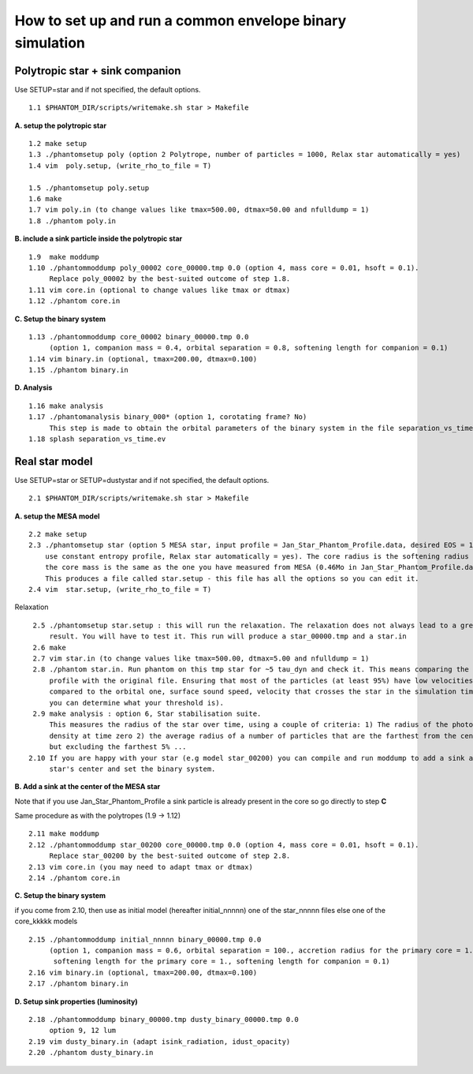 How to set up and run a common envelope binary simulation
=========================================================

Polytropic star + sink companion
--------------------------------

Use SETUP=star and if not specified, the default options.

::

   1.1 $PHANTOM_DIR/scripts/writemake.sh star > Makefile

**A. setup the polytropic star**

::

  1.2 make setup
  1.3 ./phantomsetup poly (option 2 Polytrope, number of particles = 1000, Relax star automatically = yes)
  1.4 vim  poly.setup, (write_rho_to_file = T)

  1.5 ./phantomsetup poly.setup
  1.6 make
  1.7 vim poly.in (to change values like tmax=500.00, dtmax=50.00 and nfulldump = 1)
  1.8 ./phantom poly.in


**B. include a sink particle inside the polytropic star**

::

  1.9  make moddump
  1.10 ./phantommoddump poly_00002 core_00000.tmp 0.0 (option 4, mass core = 0.01, hsoft = 0.1).
       Replace poly_00002 by the best-suited outcome of step 1.8.
  1.11 vim core.in (optional to change values like tmax or dtmax)
  1.12 ./phantom core.in


**C. Setup the binary system**

::

  1.13 ./phantommoddump core_00002 binary_00000.tmp 0.0
       (option 1, companion mass = 0.4, orbital separation = 0.8, softening length for companion = 0.1)
  1.14 vim binary.in (optional, tmax=200.00, dtmax=0.100)
  1.15 ./phantom binary.in


**D. Analysis**

::

  1.16 make analysis
  1.17 ./phantomanalysis binary_000* (option 1, corotating frame? No)
       This step is made to obtain the orbital parameters of the binary system in the file separation_vs_time.ev
  1.18 splash separation_vs_time.ev


Real star model
---------------

Use SETUP=star or SETUP=dustystar and if not specified, the default options.

::


   2.1 $PHANTOM_DIR/scripts/writemake.sh star > Makefile


**A. setup the MESA model**

::

  2.2 make setup
  2.3 ./phantomsetup star (option 5 MESA star, input profile = Jan_Star_Phantom_Profile.data, desired EOS = 10,
      use constant entropy profile, Relax star automatically = yes). The core radius is the softening radius (2-3Ro)
      the core mass is the same as the one you have measured from MESA (0.46Mo in Jan_Star_Phantom_Profile.data).
      This produces a file called star.setup - this file has all the options so you can edit it.
  2.4 vim  star.setup, (write_rho_to_file = T)
Relaxation

::

  2.5 ./phantomsetup star.setup : this will run the relaxation. The relaxation does not always lead to a great
      result. You will have to test it. This run will produce a star_00000.tmp and a star.in
  2.6 make
  2.7 vim star.in (to change values like tmax=500.00, dtmax=5.00 and nfulldump = 1)
  2.8 ./phantom star.in. Run phantom on this tmp star for ~5 tau_dyn and check it. This means comparing the density
      profile with the original file. Ensuring that most of the particles (at least 95%) have low velocities (low
      compared to the orbital one, surface sound speed, velocity that crosses the star in the simulation time...
      you can determine what your threshold is).
  2.9 make analysis : option 6, Star stabilisation suite.
      This measures the radius of the star over time, using a couple of criteria: 1) The radius of the photospheric
      density at time zero 2) the average radius of a number of particles that are the farthest from the centre,
      but excluding the farthest 5% ...
 2.10 If you are happy with your star (e.g model star_00200) you can compile and run moddump to add a sink at the
      star's center and set the binary system.


**B. Add a sink at the center of the MESA star**

Note that if you use Jan_Star_Phantom_Profile a sink particle is already present in the core so go directly to step **C**

Same procedure as with the polytropes (1.9 -> 1.12)

::


  2.11 make moddump
  2.12 ./phantommoddump star_00200 core_00000.tmp 0.0 (option 4, mass core = 0.01, hsoft = 0.1).
       Replace star_00200 by the best-suited outcome of step 2.8.
  2.13 vim core.in (you may need to adapt tmax or dtmax)
  2.14 ./phantom core.in


**C. Setup the binary system**

if you come from 2.10, then use as initial model (hereafter initial_nnnnn) one of the star_nnnnn files else one of the core_kkkkk models

::


  2.15 ./phantommoddump initial_nnnnn binary_00000.tmp 0.0
       (option 1, companion mass = 0.6, orbital separation = 100., accretion radius for the primary core = 1.,
        softening length for the primary core = 1., softening length for companion = 0.1)
  2.16 vim binary.in (optional, tmax=200.00, dtmax=0.100)
  2.17 ./phantom binary.in


**D. Setup sink properties (luminosity)**

::

  2.18 ./phantommoddump binary_00000.tmp dusty_binary_00000.tmp 0.0
       option 9, 12 lum  
  2.19 vim dusty_binary.in (adapt isink_radiation, idust_opacity)
  2.20 ./phantom dusty_binary.in
